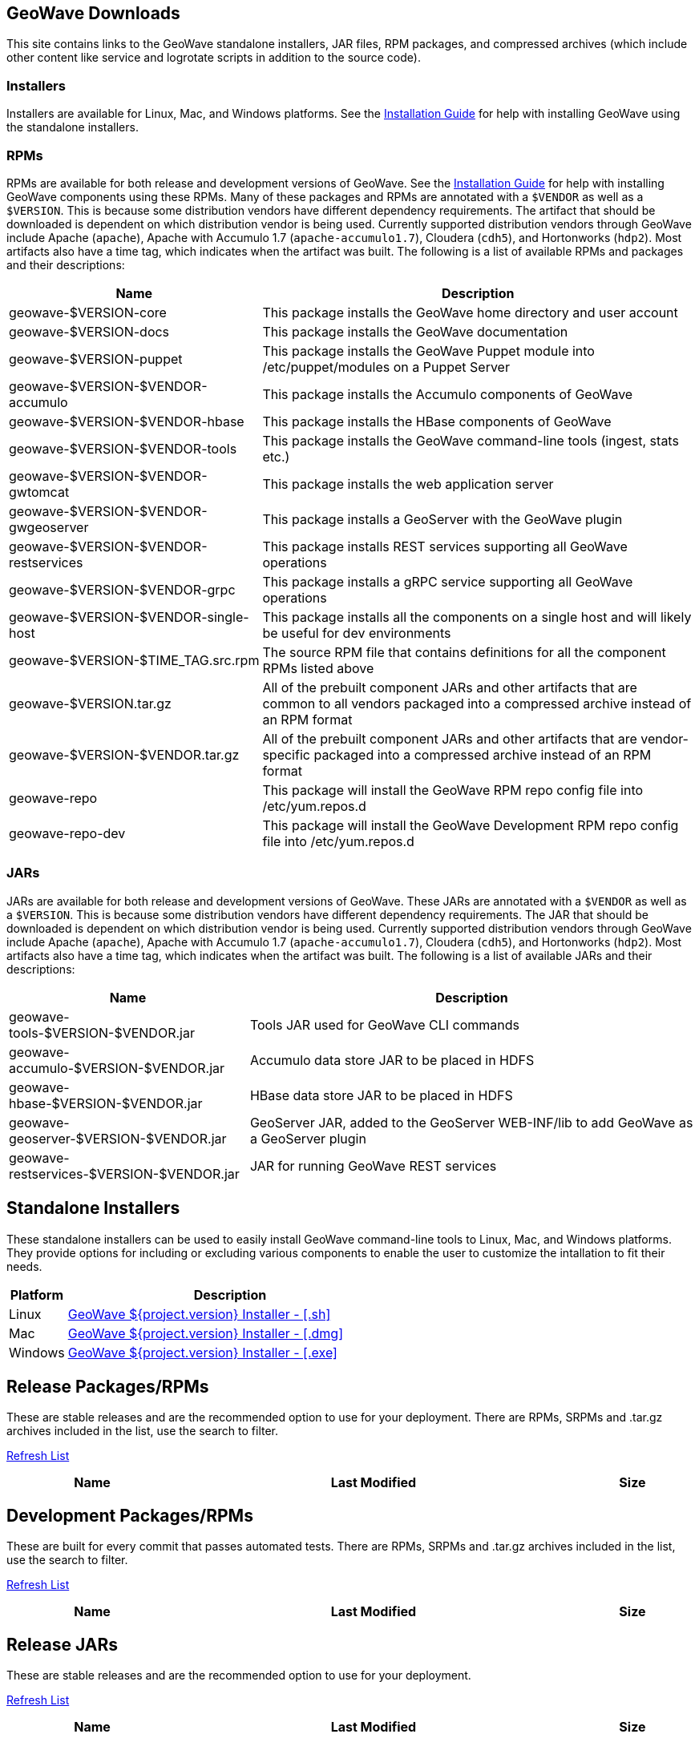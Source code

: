 [[downloads-container]]
<<<

:linkattrs:

++++
<!-- Start Main Content Container -->
  <div class="container mt-0 packages-content">
    <div class="row">
      <div class="col-12">

        <!-- Start Tabs -->
        <div class="tab-pane fade show active" id="nav-home" role="tabpanel" aria-labelledby="nav-home-tab">
          <div class="tab-content" data-toggle="tab">
            <div role="tabpanel" class="tab-pane active" id="packages">
              <div class="page-header col-md-12">
                <h2>GeoWave Downloads</h2>
                <p>
                  This site contains links to the GeoWave standalone installers, JAR files, RPM packages, and compressed archives (which include other content like service and logrotate scripts in addition to the source code).				
                </p>
                <h3>Installers</h3>
                <p>
                  Installers are available for Linux, Mac, and Windows platforms.  See the <a href="installation-guide.html#standalone-installers">Installation Guide</a> for help with installing GeoWave using the standalone installers.
                </p>
                <h3>RPMs</h3>
                <p>
                  RPMs are available for both release and development versions of GeoWave.  See the <a href="installation-guide.html#installation-from-rpm">Installation Guide</a> for help with installing GeoWave components using these RPMs.  Many of these packages and RPMs are annotated with a <code>$VENDOR</code> as well as a <code>$VERSION</code>.  This is because some distribution vendors have different dependency requirements.  The artifact that should be downloaded is dependent on which distribution vendor is being used. Currently supported distribution vendors through GeoWave include Apache (<code>apache</code>), Apache with Accumulo 1.7 (<code>apache-accumulo1.7</code>), Cloudera (<code>cdh5</code>), and Hortonworks (<code>hdp2</code>).  Most artifacts also have a time tag, which indicates when the artifact was built. The following is a list of available RPMs and packages and their descriptions:
                </p>
                <table class="tableblock frame-all grid-all spread">
				<colgroup>
				  <col style="width: 35%;">
				  <col style="width: 65%;">
				</colgroup>
				<thead>
				  <tr>
				    <th class="tableblock halign-left valign-top">Name</th>
				    <th class="tableblock halign-left valign-top">Description</th>
				  </tr>
				</thead>
				<tbody>
				  <tr>
					<td class="tableblock halign-left valign-top"><p class="tableblock">geowave-$VERSION-core</p></td>
					<td class="tableblock halign-left valign-top"><p class="tableblock">This package installs the GeoWave home directory and user account</p></td>
				  </tr>
				  <tr>
					<td class="tableblock halign-left valign-top"><p class="tableblock">geowave-$VERSION-docs</p></td>
					<td class="tableblock halign-left valign-top"><p class="tableblock">This package installs the GeoWave documentation</p></td>
				  </tr>
				  <tr>
					<td class="tableblock halign-left valign-top"><p class="tableblock">geowave-$VERSION-puppet</p></td>
					<td class="tableblock halign-left valign-top"><p class="tableblock">This package installs the GeoWave Puppet module into /etc/puppet/modules on a Puppet Server</p></td>
				  </tr>
				  <tr>
					<td class="tableblock halign-left valign-top"><p class="tableblock">geowave-$VERSION-$VENDOR-accumulo</p></td>
					<td class="tableblock halign-left valign-top"><p class="tableblock">This package installs the Accumulo components of GeoWave</p></td>
				  </tr>
				  <tr>
					<td class="tableblock halign-left valign-top"><p class="tableblock">geowave-$VERSION-$VENDOR-hbase</p></td>
					<td class="tableblock halign-left valign-top"><p class="tableblock">This package installs the HBase components of GeoWave</p></td>
				  </tr>
				  <tr>
					<td class="tableblock halign-left valign-top"><p class="tableblock">geowave-$VERSION-$VENDOR-tools</p></td>
					<td class="tableblock halign-left valign-top"><p class="tableblock">This package installs the GeoWave command-line tools (ingest, stats etc.)</p></td>
				  </tr>
				  <tr>
					<td class="tableblock halign-left valign-top"><p class="tableblock">geowave-$VERSION-$VENDOR-gwtomcat</p></td>
					<td class="tableblock halign-left valign-top"><p class="tableblock">This package installs the web application server</p></td>
				  </tr>
				  <tr>
					<td class="tableblock halign-left valign-top"><p class="tableblock">geowave-$VERSION-$VENDOR-gwgeoserver</p></td>
					<td class="tableblock halign-left valign-top"><p class="tableblock">This package installs a GeoServer with the GeoWave plugin</p></td>
				  </tr>
				  <tr>
					<td class="tableblock halign-left valign-top"><p class="tableblock">geowave-$VERSION-$VENDOR-restservices</p></td>
					<td class="tableblock halign-left valign-top"><p class="tableblock">This package installs REST services supporting all GeoWave operations</p></td>
				  </tr>
				  <tr>
					<td class="tableblock halign-left valign-top"><p class="tableblock">geowave-$VERSION-$VENDOR-grpc</p></td>
					<td class="tableblock halign-left valign-top"><p class="tableblock">This package installs a gRPC service supporting all GeoWave operations</p></td>
				  </tr>
				  <tr>
					<td class="tableblock halign-left valign-top"><p class="tableblock">geowave-$VERSION-$VENDOR-single-host</p></td>
					<td class="tableblock halign-left valign-top"><p class="tableblock">This package installs all the components on a single host and will likely be useful for dev environments</p></td>
				  </tr>
				  <tr>
					<td class="tableblock halign-left valign-top"><p class="tableblock">geowave-$VERSION-$TIME_TAG.src.rpm</p></td>
					<td class="tableblock halign-left valign-top"><p class="tableblock">The source RPM file that contains definitions for all the component RPMs listed above</p></td>
				  </tr>
				  <tr>
					<td class="tableblock halign-left valign-top"><p class="tableblock">geowave-$VERSION.tar.gz</p></td>
					<td class="tableblock halign-left valign-top"><p class="tableblock">All of the prebuilt component JARs and other artifacts that are common to all vendors packaged into a compressed archive instead of an RPM format</p></td>
				  </tr>
				  <tr>
					<td class="tableblock halign-left valign-top"><p class="tableblock">geowave-$VERSION-$VENDOR.tar.gz</p></td>
					<td class="tableblock halign-left valign-top"><p class="tableblock">All of the prebuilt component JARs and other artifacts that are vendor-specific packaged into a compressed archive instead of an RPM format</p></td>
				  </tr>
				  <tr>
					<td class="tableblock halign-left valign-top"><p class="tableblock">geowave-repo</p></td>
					<td class="tableblock halign-left valign-top"><p class="tableblock">This package will install the GeoWave RPM repo config file into /etc/yum.repos.d</p></td>
				  </tr>
				  <tr>
					<td class="tableblock halign-left valign-top"><p class="tableblock">geowave-repo-dev</p></td>
					<td class="tableblock halign-left valign-top"><p class="tableblock">This package will install the GeoWave Development RPM repo config file into /etc/yum.repos.d</p></td>
				  </tr>
				</tbody>
			   </table>
			   <h3>JARs</h3>
			   <p>
                  JARs are available for both release and development versions of GeoWave.  These JARs are annotated with a <code>$VENDOR</code> as well as a <code>$VERSION</code>.  This is because some distribution vendors have different dependency requirements.  The JAR that should be downloaded is dependent on which distribution vendor is being used. Currently supported distribution vendors through GeoWave include Apache (<code>apache</code>), Apache with Accumulo 1.7 (<code>apache-accumulo1.7</code>), Cloudera (<code>cdh5</code>), and Hortonworks (<code>hdp2</code>).  Most artifacts also have a time tag, which indicates when the artifact was built. The following is a list of available JARs and their descriptions:
                </p>
                <table class="tableblock frame-all grid-all spread">
				<colgroup>
				  <col style="width: 35%;">
				  <col style="width: 65%;">
				</colgroup>
				<thead>
				  <tr>
				    <th class="tableblock halign-left valign-top">Name</th>
				    <th class="tableblock halign-left valign-top">Description</th>
				  </tr>
				</thead>
				<tbody>
				  <tr>
					<td class="tableblock halign-left valign-top"><p class="tableblock">geowave-tools-$VERSION-$VENDOR.jar</p></td>
					<td class="tableblock halign-left valign-top"><p class="tableblock">Tools JAR used for GeoWave CLI commands</p></td>
				  </tr>
				  <tr>
					<td class="tableblock halign-left valign-top"><p class="tableblock">geowave-accumulo-$VERSION-$VENDOR.jar</p></td>
					<td class="tableblock halign-left valign-top"><p class="tableblock">Accumulo data store JAR to be placed in HDFS</p></td>
				  </tr>
				  <tr>
					<td class="tableblock halign-left valign-top"><p class="tableblock">geowave-hbase-$VERSION-$VENDOR.jar</p></td>
					<td class="tableblock halign-left valign-top"><p class="tableblock">HBase data store JAR to be placed in HDFS</p></td>
				  </tr>
				  <tr>
					<td class="tableblock halign-left valign-top"><p class="tableblock">geowave-geoserver-$VERSION-$VENDOR.jar</p></td>
					<td class="tableblock halign-left valign-top"><p class="tableblock">GeoServer JAR, added to the GeoServer WEB-INF/lib to add GeoWave as a GeoServer plugin</p></td>
				  </tr>
				  <tr>
					<td class="tableblock halign-left valign-top"><p class="tableblock">geowave-restservices-$VERSION-$VENDOR.jar</p></td>
					<td class="tableblock halign-left valign-top"><p class="tableblock">JAR for running GeoWave REST services</p></td>
				  </tr>
				</tbody>
			   </table>
              </div>
            </div>
            <div role="tabpanel" class="tab-pane" id="installers">
              <div class="page-header col-md-12">
                <h2>Standalone Installers</h2>
                <p>
                	These standalone installers can be used to easily install GeoWave command-line tools to Linux, Mac, and Windows platforms.  They provide options for including or excluding various components to enable the user to customize the intallation to fit their needs.
                </p>
                <table class="tableblock frame-all grid-all spread">
				<colgroup>
				  <col style="width: 15%;">
				  <col style="width: 85%;">
				</colgroup>
				<thead>
				  <tr>
				    <th class="tableblock halign-left valign-top">Platform</th>
				    <th class="tableblock halign-left valign-top">Description</th>
				  </tr>
				</thead>
				<tbody>
				  <tr>
					<td class="tableblock halign-left valign-top"><p class="tableblock">Linux</p></td>
					<td class="tableblock halign-left valign-top"><p class="tableblock"><a href="https://geowave.s3.amazonaws.com/${version_url}/standalone-installers/geowave_unix_${tag.version}.sh">GeoWave ${project.version} Installer - [.sh]</a></p></td>
				  </tr>
				  <tr>
					<td class="tableblock halign-left valign-top"><p class="tableblock">Mac</p></td>
					<td class="tableblock halign-left valign-top"><p class="tableblock"><a href="https://geowave.s3.amazonaws.com/${version_url}/standalone-installers/geowave_macos_${tag.version}.dmg">GeoWave ${project.version} Installer - [.dmg]</a></p></td>
				  </tr>
				  <tr>
					<td class="tableblock halign-left valign-top"><p class="tableblock">Windows</p></td>
					<td class="tableblock halign-left valign-top"><p class="tableblock"><a href="https://geowave.s3.amazonaws.com/${version_url}/standalone-installers/geowave_windows-x64_${tag.version}.exe">GeoWave ${project.version} Installer - [.exe]</a></p></td>
				  </tr>
				</tbody>
			   </table>
              </div>
            </div>
            <div role="tabpanel" class="tab-pane" id="release-rpm">
              <div class="page-header col-md-12">
                <h2>Release Packages/RPMs</h2>
                <p>
                  These are stable releases and are the recommended option to use for your deployment. There
                  are RPMs, SRPMs and .tar.gz archives included in the list, use the search to filter.
                </p>
            	   <p class="refresh"><a href="#" class="btn btn-primary btn-labeled btn-sm rounded-pill" role="button">Refresh List</a></p>
                <div class="table table-hover">
                  <table class="file-listing display compact" cellspacing="0" width="100%">
                    <thead class="thead-light"><tr><th>Name</th><th>Last Modified</th><th>Size</th></tr></thead class="table-light">
                  </table>
                </div>
                <div class="timestamp"></div>
              </div>
            </div>
            <div role="tabpanel" class="tab-pane" id="dev-rpm">
              <div class="page-header col-md-12">
                <h2>Development Packages/RPMs</h2>
                <p>
                  These are built for every commit that passes automated tests. There
                  are RPMs, SRPMs and .tar.gz archives included in the list, use the search to filter.
                </p>
            	   <p class="refresh"><a href="#" class="btn btn-primary btn-labeled btn-sm rounded-pill" role="button">Refresh List</a></p>
                <div class="table table-hover">
                  <table class="file-listing display compact" cellspacing="0" width="100%">
                    <thead class="thead-light"><tr><th>Name</th><th>Last Modified</th><th>Size</th></tr></thead class="table-light">
                  </table>
                </div>
                <div class="timestamp"></div>
              </div>
            </div>
		   <div role="tabpanel" class="tab-pane" id="release-jar">
              <div class="page-header col-md-12">
                <h2>Release JARs</h2>
                <p>
                  These are stable releases and are the recommended option to use for your deployment.
                </p>
            	   <p class="refresh"><a href="#" class="btn btn-primary btn-labeled btn-sm rounded-pill" role="button">Refresh List</a></p>
                <div class="table table-hover">
                  <table class="file-listing display compact" cellspacing="0" width="100%">
                    <thead class="thead-light"><tr><th>Name</th><th>Last Modified</th><th>Size</th></tr></thead class="table-light">
                  </table>
                </div>
                <div class="timestamp"></div>
              </div>
            </div>
            <div role="tabpanel" class="tab-pane" id="dev-jar">
              <div class="page-header col-md-12">
                <h2>Development JARs</h2>
                <p>
                  These are built for every commit that passes automated tests.
                </p>
            	   <p class="refresh"><a href="#" class="btn btn-primary btn-labeled btn-sm rounded-pill" role="button">Refresh List</a></p>
                <div class="table table-hover">
                  <table class="file-listing display compact" cellspacing="0" width="100%">
                    <thead class="thead-light"><tr><th>Name</th><th>Last Modified</th><th>Size</th></tr></thead class="table-light">
                  </table>
                </div>
                <div class="timestamp"></div>
              </div>
            </div>
          </div>
        </div>
        <!-- End Tabs -->

      </div>
      <div class="col-xs-6 col-md-1">&nbsp;</div>
    </div>
  </div>
  <!-- End Content Container -->
++++
